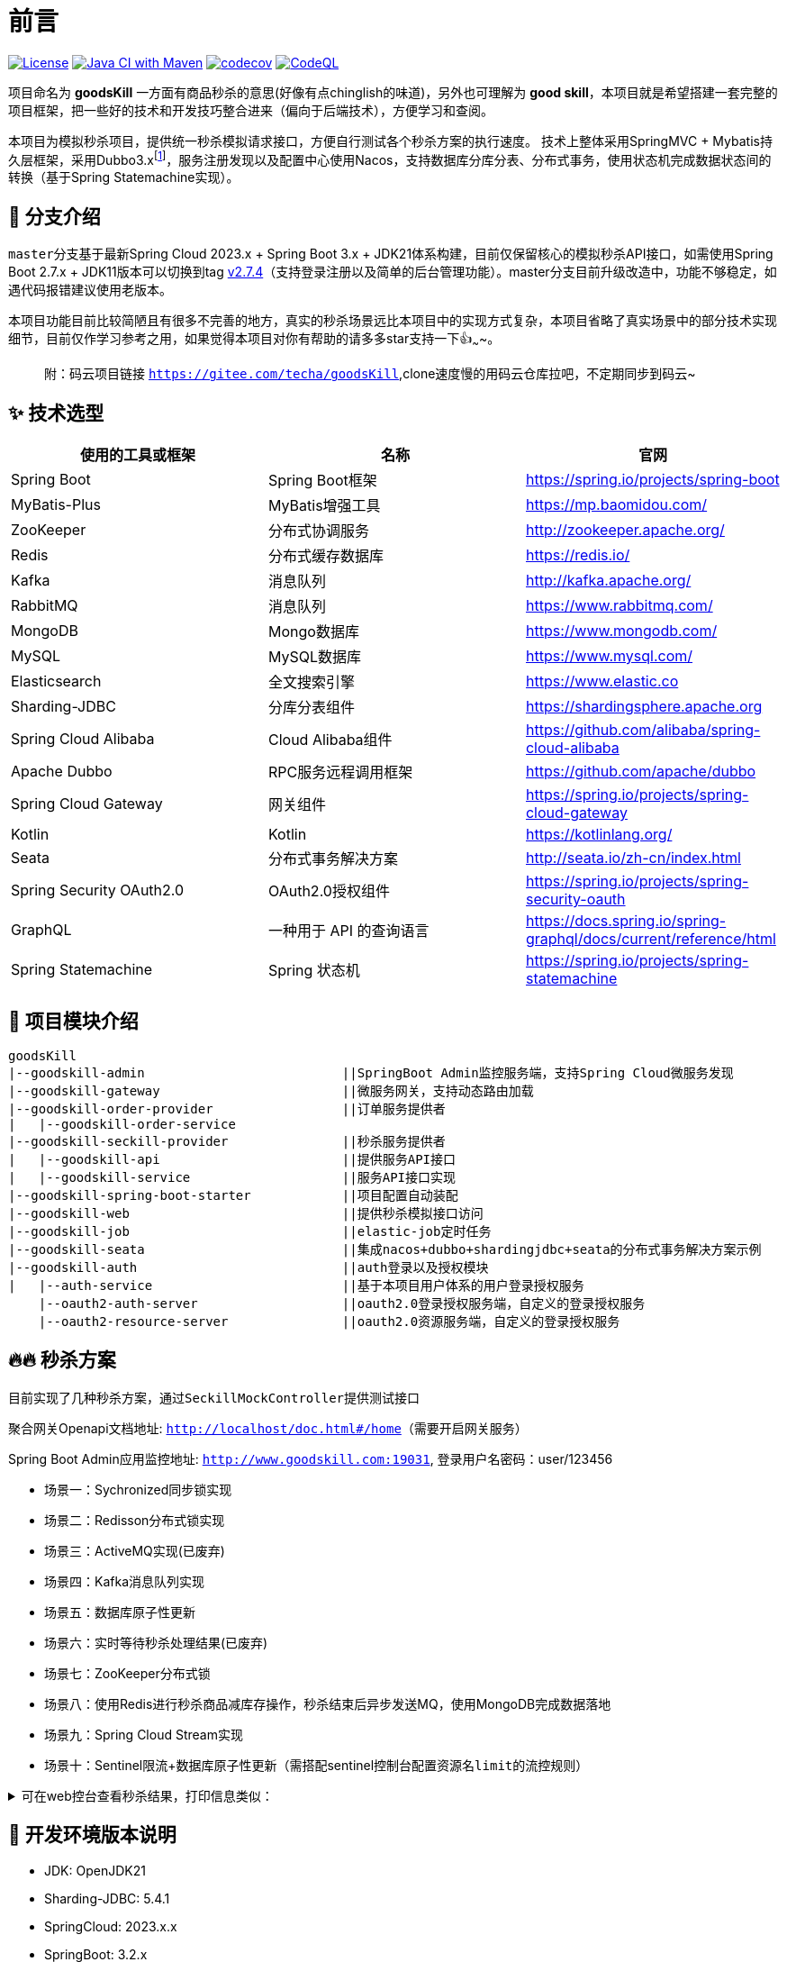 = 前言

image:https://img.shields.io/badge/license-MIT-blue.svg[License,link=LICENSE]
image:https://github.com/techa03/goodsKill/actions/workflows/maven.yml/badge.svg?branch=master[Java CI with Maven,link=https://github.com/techa03/goodsKill/actions/workflows/maven.yml]
image:https://codecov.io/gh/techa03/goodsKill/branch/master/graph/badge.svg[codecov,link=https://codecov.io/gh/techa03/goodsKill]
image:https://github.com/techa03/goodsKill/actions/workflows/codeql.yml/badge.svg?branch=master[CodeQL,link=https://github.com/techa03/goodsKill/actions/workflows/codeql.yml]

项目命名为 *goodsKill* 一方面有商品秒杀的意思(好像有点chinglish的味道)，另外也可理解为 *good skill*，本项目就是希望搭建一套完整的项目框架，把一些好的技术和开发技巧整合进来（偏向于后端技术），方便学习和查阅。


本项目为模拟秒杀项目，提供统一秒杀模拟请求接口，方便自行测试各个秒杀方案的执行速度。 技术上整体采用SpringMVC + Mybatis持久层框架，采用Dubbo3.x{empty}footnote:[由于SpringCloudAlibaba官方暂未支持Dubbo 3.x，本项目采用dubbo-spring-boot-starter集成]，服务注册发现以及配置中心使用Nacos，支持数据库分库分表、分布式事务，使用状态机完成数据状态间的转换（基于Spring Statemachine实现）。

== 💎 分支介绍

``master``分支基于最新Spring Cloud 2023.x + Spring Boot 3.x + JDK21体系构建，目前仅保留核心的模拟秒杀API接口，如需使用Spring Boot 2.7.x + JDK11版本可以切换到tag https://github.com/techa03/goodsKill/tree/v2.7.4[v2.7.4]（支持登录注册以及简单的后台管理功能）。master分支目前升级改造中，功能不够稳定，如遇代码报错建议使用老版本。

本项目功能目前比较简陋且有很多不完善的地方，真实的秒杀场景远比本项目中的实现方式复杂，本项目省略了真实场景中的部分技术实现细节，目前仅作学习参考之用，如果觉得本项目对你有帮助的请多多star支持一下👍~~~~。
____

附：码云项目链接 `https://gitee.com/techa/goodsKill`,clone速度慢的用码云仓库拉吧，不定期同步到码云~

____

== ✨ 技术选型

|===
|使用的工具或框架 |名称 |官网

|Spring Boot |Spring Boot框架 |https://spring.io/projects/spring-boot
|MyBatis-Plus |MyBatis增强工具 |https://mp.baomidou.com/
|ZooKeeper |分布式协调服务 |http://zookeeper.apache.org/
|Redis |分布式缓存数据库 |https://redis.io/
|Kafka |消息队列 |http://kafka.apache.org/
|RabbitMQ |消息队列 |https://www.rabbitmq.com/
|MongoDB |Mongo数据库 |https://www.mongodb.com/
|MySQL |MySQL数据库 |https://www.mysql.com/
|Elasticsearch |全文搜索引擎 |https://www.elastic.co
|Sharding-JDBC |分库分表组件 |https://shardingsphere.apache.org
|Spring Cloud Alibaba |Cloud Alibaba组件 |https://github.com/alibaba/spring-cloud-alibaba
|Apache Dubbo | RPC服务远程调用框架 |https://github.com/apache/dubbo
|Spring Cloud Gateway |网关组件 |https://spring.io/projects/spring-cloud-gateway
|Kotlin |Kotlin |https://kotlinlang.org/
|Seata |分布式事务解决方案 |http://seata.io/zh-cn/index.html
|Spring Security OAuth2.0 |OAuth2.0授权组件 |https://spring.io/projects/spring-security-oauth
|GraphQL |一种用于 API 的查询语言 |https://docs.spring.io/spring-graphql/docs/current/reference/html
|Spring Statemachine |Spring 状态机 |https://spring.io/projects/spring-statemachine
|===

== 📝 项目模块介绍

----
goodsKill
|--goodskill-admin                          ||SpringBoot Admin监控服务端，支持Spring Cloud微服务发现
|--goodskill-gateway                        ||微服务网关，支持动态路由加载
|--goodskill-order-provider                 ||订单服务提供者
|   |--goodskill-order-service
|--goodskill-seckill-provider               ||秒杀服务提供者
|   |--goodskill-api                        ||提供服务API接口
|   |--goodskill-service                    ||服务API接口实现
|--goodskill-spring-boot-starter            ||项目配置自动装配
|--goodskill-web                            ||提供秒杀模拟接口访问
|--goodskill-job                            ||elastic-job定时任务
|--goodskill-seata                          ||集成nacos+dubbo+shardingjdbc+seata的分布式事务解决方案示例
|--goodskill-auth                           ||auth登录以及授权模块
|   |--auth-service                         ||基于本项目用户体系的用户登录授权服务
    |--oauth2-auth-server                   ||oauth2.0登录授权服务端，自定义的登录授权服务
    |--oauth2-resource-server               ||oauth2.0资源服务端，自定义的登录授权服务
----

== 🔥🔥 秒杀方案

目前实现了几种秒杀方案，通过``SeckillMockController``提供测试接口

聚合网关Openapi文档地址: `http://localhost/doc.html#/home`（需要开启网关服务）

Spring Boot Admin应用监控地址: `http://www.goodskill.com:19031`, 登录用户名密码：user/123456

* 场景一：Sychronized同步锁实现
* 场景二：Redisson分布式锁实现
* 场景三：ActiveMQ实现(已废弃)
* 场景四：Kafka消息队列实现
* 场景五：数据库原子性更新
* 场景六：实时等待秒杀处理结果(已废弃)
* 场景七：ZooKeeper分布式锁
* 场景八：使用Redis进行秒杀商品减库存操作，秒杀结束后异步发送MQ，使用MongoDB完成数据落地
* 场景九：Spring Cloud Stream实现
* 场景十：Sentinel限流+数据库原子性更新（需搭配sentinel控制台配置资源名``limit``的流控规则）


.可在web控台查看秒杀结果，打印信息类似：
[%collapsible]
====
[source,text]
----
2021-04-14 21:58:59.857  INFO [goodskill-web,df43cc8f59291c48,df43cc8f59291c48] 15808 --- [           main] o.s.w.controller.SeckillMockController   : 秒杀场景二(redis分布式锁实现)开始时间：Wed Apr 14 21:58:59 CST 2021,秒杀id：1000
2021-04-14 21:59:00.094  INFO [goodskill-web,144aa7910cca9520,2821cb8d62c5a908] 15808 --- [AClOSzbugzYng-1] o.s.w.s.c.SeckillMockResponseListener    : 秒杀活动结束，秒杀场景二(redis分布式锁实现)时间：Wed Apr 14 21:59:00 CST 2021,秒杀id：1000
2021-04-14 21:59:00.101  INFO [goodskill-web,144aa7910cca9520,2821cb8d62c5a908] 15808 --- [AClOSzbugzYng-1] o.s.w.s.c.SeckillMockResponseListener    : 最终成功交易笔数统计中。。。
2021-04-14 21:59:01.616  INFO [goodskill-web,144aa7910cca9520,2821cb8d62c5a908] 15808 --- [AClOSzbugzYng-1] o.s.w.s.c.SeckillMockResponseListener    : 最终成功交易笔数统计中。。。
2021-04-14 21:59:03.129  INFO [goodskill-web,144aa7910cca9520,2821cb8d62c5a908] 15808 --- [AClOSzbugzYng-1] o.s.w.s.c.SeckillMockResponseListener    : 最终成功交易笔数：10
2021-04-14 21:59:03.130  INFO [goodskill-web,144aa7910cca9520,2821cb8d62c5a908] 15808 --- [AClOSzbugzYng-1] o.s.w.s.c.SeckillMockResponseListener    : 历史任务耗时统计：StopWatch '': running time = 36159894800 ns
---------------------------------------------
ns         %     Task name
---------------------------------------------
4492195700  012%  秒杀场景四(kafka消息队列实现)
3164155900  009%  秒杀场景八(秒杀商品存放redis减库存，异步发送秒杀成功MQ，mongoDb数据落地)
6219218300  017%  秒杀场景十(Sentinel限流+数据库原子性更新)
9189080600  025%  秒杀场景七(zookeeper分布式锁)
3135926500  009%  秒杀场景五(数据库原子性更新update set num = num -1)
3342791800  009%  秒杀场景九(基于springcloud stream rabbitmq)
3343433700  009%  秒杀场景一(sychronized同步锁实现)
3273092300  009%  秒杀场景二(redis分布式锁实现)
----
====

== 🧰 开发环境版本说明

* JDK: OpenJDK21
* Sharding-JDBC: 5.4.1
* SpringCloud: 2023.x.x
* SpringBoot: 3.2.x
* SpringCloudAlibaba: 2023.x.x
* Apache Dubbo: 3.x
* Kotlin: 1.9.x
* 使用的Docker镜像
+
|===
|镜像 |版本 |端口 |用户名密码

|Nacos |2.2.3 |8848 |nacos:nacos
|Redis |latest |6379 |密码:123456
|Kafka |3.1.1 |9092 |无
|KafkaManager |latest |9001:9000 |无
|Mongo |6.0.7 |27017 |无
|MySQL |8.0.29 |3306 |root:Password123
|Zookeeper |3.6.2 |2181 |无
|Elasticsearch |7.17.3 |9200 9300 |无
|Kibana |7.17.3 |5601 |无
|RabbitMQ |latest |5672 15672 |无
|===

== 🎯 快速开始
* 项目根目录``goodsKill``中执行
+
----
  mvn clean install
  或
  #跳过单元测试
  mvn clean install -DskipTests
----

* 默认端口启动nacos、redis、mysql、rabbitmq、kafka、zookeeper、elasticsearch，或者使用docker-compose{empty}footnote:[需要安装docker-desktop https://www.docker.com/products/docker-desktop/]命令：
+
[source,bash]
----
  docker-compose -f goodskill-simple.yml up -d
----

* 进入``goodskill-web/src/main/sql``目录，找到``seckill.sql``文件，在本地mysql数据库中建立``seckill``仓库并执行完成数据初始化操作
+

:warning-caption: ⚠️️

[WARNING]
docker-compose启动MySQL镜像时会自动执行初始化脚本，如已执行过上一步本步骤可跳过

* 配置host
[source,text]
+
----
 127.0.0.1       kafka
 127.0.0.1       nacos
 127.0.0.1       redis
 127.0.0.1       mysql
 127.0.0.1       zookeeper
 127.0.0.1       mongo
 127.0.0.1       elasticsearch
 127.0.0.1       rabbitmq
 127.0.0.1       logstash
 ##如果网关服务部署在远程机器，此处改为相应的远程机器ip
 127.0.0.1       www.goodskill.com
----

* main方法运行``OrderApplication``类(订单服务)

* main方法运行``SeckillApplication``类(秒杀管理服务提供者)

* main方法运行``SampleWebApplication``类(模拟秒杀web服务)

* 发送一个秒杀模拟请求：
秒杀活动id 1000，商品数量10，执行20次购买操作，使用sychronized同步锁执行，例如：
+
可直接使用以下命令发送模拟秒杀请求，每个秒杀活动seckillId对应唯一的一个商品id，每次执行接口时会有一个库存初始化动作，接口执行完成后可重复调用

+
.使用sychronized同步锁执行
====
[source,bash]
curl -X POST "http://www.goodskill.com:8080/sychronized" \
-H "accept: */*" -H "Content-Type: application/json" -d \
"{ \"requestCount\": 20, \"seckillCount\": 10, \"seckillId\": 1000}"
====
+
.使用Redisson分布式锁执行
====
[source,bash]
curl -X POST "http://www.goodskill.com:8080/redisson" \
-H "accept: */*" -H "Content-Type: application/json" -d \
"{ \"requestCount\": 20, \"seckillCount\": 10, \"seckillId\": 1000}"
====
+
.使用Redisson分布式锁执行，支持动态配置后台线程池核心线程数以及最大线程数
====
[source,bash]
curl --location --request POST 'http://www.goodskill.com:8080/limit' \
--header 'User-Agent: apifox/1.0.0 (https://www.apifox.cn)' \
--header 'Content-Type: application/json' \
--data-raw '{
    "maxPoolSize": 10,
    "seckillId": 1000,
    "corePoolSize": 2,
    "seckillCount": 100,
    "requestCount": 120
}'
====
+
请求默认异步执行，可在控制台查看执行日志，如果最终成功交易笔数等于商品数量10则表示没有出现超卖或者少卖问题


== 🕹️️ 启动其他可选项目步骤
在快速开始部分基础上增加以下步骤即可启动一个完整项目

* 进入``goodskill-gateway``模块，通过``GatewayApplication``类main方法启动服务网关，统一通过网关访问各个服务

+
- `http://www.goodskill.com/api/mongo/**` 对应访问``goodskill-mongo-provider``服务
- `http://www.goodskill.com/api/es/**` 对应访问``goodskill-es-provider``服务
- `http://www.goodskill.com/api/seata/**` 对应访问``goodskill-seata``服务
- `http://www.goodskill.com/api/common/**` 对应访问``goodskill-service-provider``服务


* 已集成``Sentinel``限流组件，支持``nacos``配置中心方式推送限流规则，使用时需启动``Sentinel``控制台，并以``18088``端口启动，docker环境暂不支持。

* Seata分布式事务测试方法见 https://github.com/techa03/goodsKill/tree/master/goodskill-seata/README.md[Seata分布式事务测试示例运行说明]

* main方法运行``GoodskillAdminApplication``类(微服务健康状态指标监控)

== ✔️ 目前已知问题
[qanda]
- ShardingSphere分库分表``v5.4.1``版本功能启用后无法正常启动项目，目前已禁用分库分表功能，待后续升级

== ❓常见问题
[qanda]
docker es镜像启动失败::

出现此问题一般为linux环境，运行以下命令即可 `sysctl -w vm.max_map_count=262144`
，或者修改/etc/sysctl.conf文件，追加以下配置：
+
[source,text]
----
grep vm.max_map_count /etc/sysctl.conf
vm.max_map_count=262144
----

如何使用本项目自定义的OAuth2.0授权服务器进行登录授权？::

待完善。。

项目集成的各个框架之间目前的兼容性如何？::

本项目目前依赖的各个主流框架的版本比较新，尚未经过完整测试{empty}footnote:[附 https://start.aliyun.com/bootstrap.html[SpringCloudAlibaba]兼容版本说明]。

服务启动控制台报ERROR日志 ``no available service found in cluster 'default', please make sure registry config correct and keep your seata server running`` 如何解决？::

启动``seata-server``服务即可（docker-compose.yml文件中已提供），可参照Seata官网添加nacos相关配置。如未使用分布式事务，可忽略该错误，不影响服务正常运行

docker-compose无法拉取镜像::

hub.docker被墙，国内可使用阿里云镜像加速器，具体操作见 https://cr.console.aliyun.com/cn-hangzhou/instances/mirrors[阿里云镜像加速器]

使用JDK17以上启动项目失败::

启动时添加以下jvm参数，例如：
+
[source,text]
----
--add-opens java.base/java.lang=ALL-UNNAMED
--add-opens java.base/java.util=ALL-UNNAMED
--add-opens java.base/java.util.concurrent=ALL-UNNAMED
--add-opens java.base/java.math=ALL-UNNAMED
--add-opens java.base/sun.reflect.generics.reflectiveObjects=ALL-UNNAMED
----

== 🖲️ 状态机说明
目前秒杀活动状态的控制基于Spring Statemachine状态机实现，使用状态机的优点：

* 统一控制活动状态，便于状态的集中维护；
* 防止业务状态被随意更改，保证状态的可控更新；

==== 状态机流程图
image:./doc/shortcut/状态机.png[image]


== 📚分库分表情况说明

|===
|表 |数据库 |是否分库 |分库字段 |是否分表 |分表字段

|success_killed |MySQL |是（同一服务器中，分为seckill和seckill_01两个库） |seckill_id |是（分为success_killed_0,success_kill_1两张表） |user_phone
|===

:note-caption: 📢
[NOTE]
其他表均未分库分表，默认使用seckill作为主库

=== API接口说明

image:./doc/shortcut/%E5%BE%AE%E4%BF%A1%E6%88%AA%E5%9B%BE_20180819224521.png[image]

== 💻相关页面展示

==== 模拟秒杀接口测试

image:doc/shortcut/模拟秒杀接口测试.gif[image]

== 📑数据库表结构

image:doc/model_table.png[image]

== 📖参考文档

* 解决Docker容器连接 Kafka 连接失败问题：`https://www.cnblogs.com/hellxz/p/why_cnnect_to_kafka_always_failure.html`
